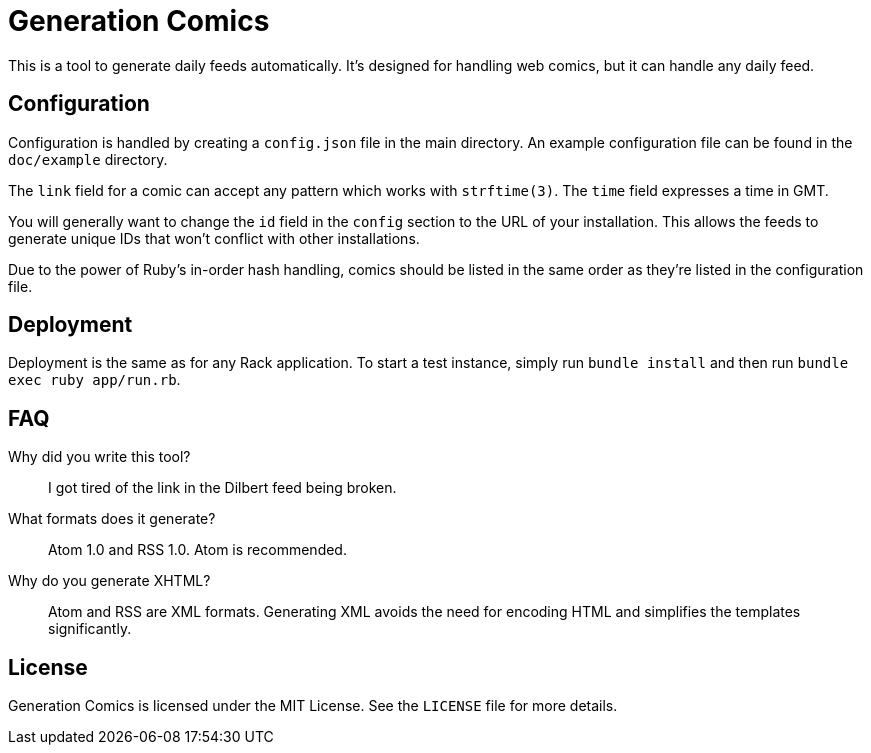 Generation Comics
=================

This is a tool to generate daily feeds automatically.  It's designed for
handling web comics, but it can handle any daily feed.

== Configuration

Configuration is handled by creating a `config.json` file in the main directory.
An example configuration file can be found in the `doc/example` directory.

The `link` field for a comic can accept any pattern which works with
`strftime(3)`.  The `time` field expresses a time in GMT.

You will generally want to change the `id` field in the `config` section to the
URL of your installation.  This allows the feeds to generate unique IDs that
won't conflict with other installations.

Due to the power of Ruby's in-order hash handling, comics should be listed in
the same order as they're listed in the configuration file.

== Deployment

Deployment is the same as for any Rack application.  To start a test instance,
simply run `bundle install` and then run `bundle exec ruby app/run.rb`.

== FAQ

Why did you write this tool?::
	I got tired of the link in the Dilbert feed being broken.

What formats does it generate?::
	Atom 1.0 and RSS 1.0.  Atom is recommended.

Why do you generate XHTML?::
	Atom and RSS are XML formats.  Generating XML avoids the need for encoding
	HTML and simplifies the templates significantly.

== License

Generation Comics is licensed under the MIT License.  See the `LICENSE` file for
more details.
